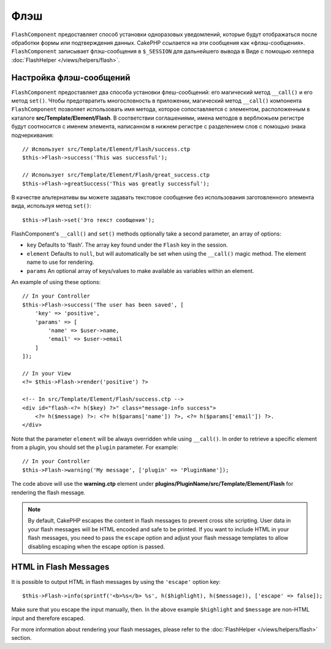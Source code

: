 Флэш
####

.. php:namespace:: Cake\Controller\Component

.. php:class:: FlashComponent(ComponentCollection $collection, array $config = [])

``FlashComponent`` предоставляет способ установки одноразовых уведомлений,
которые будут отображаться после обработки формы или подтверждения данных.
CakePHP ссылается на эти сообщения как «флэш-сообщения». ``FlashComponent``
записывает флэш-сообщения в ``$_SESSION`` для дальнейшего вывода в Виде
с помощью хелпера :doc:`FlashHelper </views/helpers/flash>`.

Настройка флэш-сообщений
========================

``FlashComponent`` предоставляет два способа установки флеш-сообщений: его
магический метод ``__call()`` и его метод ``set()``. Чтобы предотвратить
многословность в приложении, магический метод ``__call()`` компонента
``FlashComponent`` позволяет использовать имя метода, которое сопоставляется
с элементом, расположенным в каталоге **src/Template/Element/Flash**.
В соответствии соглашениями, имена методов в верблюжьем регистре будут
соотносится с именем элемента, написанном в нижнем регистре с разделением слов
с помощью знака подчеркивания::

    // Использует src/Template/Element/Flash/success.ctp
    $this->Flash->success('This was successful');

    // Использует src/Template/Element/Flash/great_success.ctp
    $this->Flash->greatSuccess('This was greatly successful');

В качестве альтернативы вы можете задавать текстовое сообщение без использования
заготовленного элемента вида, используя метод ``set()``::

    $this->Flash->set('Это текст сообщения');

.. versionadded:: 3.1
    Флэш-сообщения теперь складываются в стопку. Последовательные вызовы
    ``set()`` или ``__call()`` с тем же ключом будут добавлять сообщения
    в ``$_SESSION``. Если вы хотите сохранить прежнее поведение (одно
    сообщение даже после последовательных вызовов), установите параметр
    ``clear`` в ``true`` при настройке Компонента.

FlashComponent's ``__call()`` and ``set()`` methods optionally take a second
parameter, an array of options:

* ``key`` Defaults to 'flash'. The array key found under the ``Flash`` key in
  the session.
* ``element`` Defaults to ``null``, but will automatically be set when using the
  ``__call()`` magic method. The element name to use for rendering.
* ``params`` An optional array of keys/values to make available as variables
  within an element.

.. versionadded:: 3.1

    A new key ``clear`` was added. This key expects a ``bool`` and allows you
    to delete all messages in the current stack and start a new one.

An example of using these options::

    // In your Controller
    $this->Flash->success('The user has been saved', [
        'key' => 'positive',
        'params' => [
            'name' => $user->name,
            'email' => $user->email
        ]
    ]);

    // In your View
    <?= $this->Flash->render('positive') ?>

    <!-- In src/Template/Element/Flash/success.ctp -->
    <div id="flash-<?= h($key) ?>" class="message-info success">
        <?= h($message) ?>: <?= h($params['name']) ?>, <?= h($params['email']) ?>.
    </div>

Note that the parameter ``element`` will be always overridden while using
``__call()``. In order to retrieve a specific element from a plugin, you should
set the ``plugin`` parameter. For example::

    // In your Controller
    $this->Flash->warning('My message', ['plugin' => 'PluginName']);

The code above will use the **warning.ctp** element under
**plugins/PluginName/src/Template/Element/Flash** for rendering the flash
message.

.. note::

    By default, CakePHP escapes the content in flash messages to prevent cross
    site scripting. User data in your flash messages will be HTML encoded and
    safe to be printed. If you want to include HTML in your flash messages, you
    need to pass the ``escape`` option and adjust your flash message templates
    to allow disabling escaping when the escape option is passed.

HTML in Flash Messages
======================

.. versionadded:: 3.3.3

It is possible to output HTML in flash messages by using the ``'escape'`` option
key::

    $this->Flash->info(sprintf('<b>%s</b> %s', h($highlight), h($message)), ['escape' => false]);

Make sure that you escape the input manually, then. In the above example
``$highlight`` and ``$message`` are non-HTML input and therefore escaped.

For more information about rendering your flash messages, please refer to the
:doc:`FlashHelper </views/helpers/flash>` section.
